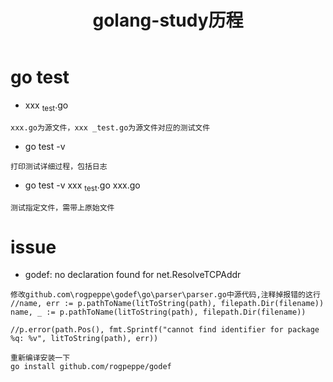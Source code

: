 #+TITLE: golang-study历程
#+HTML_HEAD: <link rel="stylesheet" type="text/css" href="../style/my-org-worg.css" />

* go test
+ xxx _test.go 
#+BEGIN_EXAMPLE
xxx.go为源文件，xxx _test.go为源文件对应的测试文件
#+END_EXAMPLE
+ go test -v
#+BEGIN_EXAMPLE
打印测试详细过程，包括日志
#+END_EXAMPLE

+ go test -v xxx _test.go xxx.go 
#+BEGIN_EXAMPLE
测试指定文件，需带上原始文件
#+END_EXAMPLE
* issue
+ godef: no declaration found for net.ResolveTCPAddr
#+BEGIN_EXAMPLE
修改github.com\rogpeppe\godef\go\parser\parser.go中源代码,注释掉报错的这行
//name, err := p.pathToName(litToString(path), filepath.Dir(filename))
name, _ := p.pathToName(litToString(path), filepath.Dir(filename))

//p.error(path.Pos(), fmt.Sprintf("cannot find identifier for package %q: %v", litToString(path), err))

重新编译安装一下
go install github.com/rogpeppe/godef
#+END_EXAMPLE

